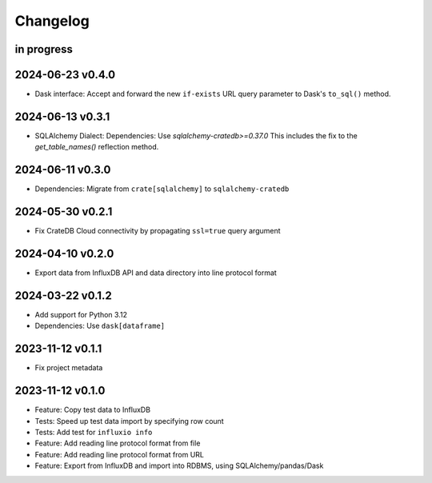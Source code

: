 #########
Changelog
#########


in progress
===========

2024-06-23 v0.4.0
=================
- Dask interface: Accept and forward the new ``if-exists`` URL query
  parameter to Dask's ``to_sql()`` method.

2024-06-13 v0.3.1
=================
- SQLAlchemy Dialect: Dependencies: Use `sqlalchemy-cratedb>=0.37.0`
  This includes the fix to the `get_table_names()` reflection method.

2024-06-11 v0.3.0
=================
- Dependencies: Migrate from ``crate[sqlalchemy]`` to ``sqlalchemy-cratedb``

2024-05-30 v0.2.1
=================
- Fix CrateDB Cloud connectivity by propagating ``ssl=true`` query argument

2024-04-10 v0.2.0
=================
- Export data from InfluxDB API and data directory into line protocol format

2024-03-22 v0.1.2
=================
- Add support for Python 3.12
- Dependencies: Use ``dask[dataframe]``

2023-11-12 v0.1.1
=================
- Fix project metadata

2023-11-12 v0.1.0
=================
- Feature: Copy test data to InfluxDB
- Tests: Speed up test data import by specifying row count
- Tests: Add test for ``influxio info``
- Feature: Add reading line protocol format from file
- Feature: Add reading line protocol format from URL
- Feature: Export from InfluxDB and import into RDBMS,
  using SQLAlchemy/pandas/Dask

